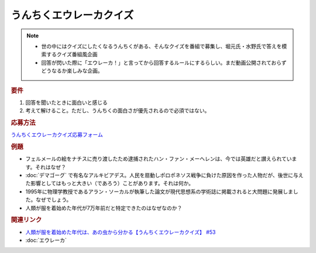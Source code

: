 うんちくエウレーカクイズ
===================================
.. note:: 
  * 世の中にはクイズにしたくなるうんちくがある、そんなクイズを番組で募集し、堀元氏・水野氏で答えを模索するクイズ番組風企画
  * 回答が閃いた際に「エウレーカ！」と言ってから回答するルールにするらしい。まだ動画公開されておらずどうなるか楽しみな企画。

.. rubric:: 要件

#. 回答を聞いたときに面白いと感じる
#. 考えて解けること。ただし、うんちくの面白さが優先されるので必須ではない。

.. rubric:: 応募方法
`うんちくエウレーカクイズ応募フォーム`_

.. rubric:: 例題

* フェルメールの絵をナチスに売り渡したため逮捕されたハン・ファン・メーヘレンは、今では英雄だと讃えられています。それはなぜ？
* :doc:`デマゴーグ` で有名なアルキビアデス。人民を扇動しポロポネソス戦争に負けた原因を作った人物だが、後世に与えた影響としてはもっと大きい（であろう）ことがあります。それは何か。
* 1995年に物理学教授であるアラン・ソーカルが執筆した論文が現代思想系の学術誌に掲載されると大問題に発展しました。なぜでしょう。
* 人類が服を着始めた年代が7万年前だと特定できたのはなぜなのか？

.. rubric:: 関連リンク 
* `人類が服を着始めた年代は、あの虫から分かる【うんちくエウレーカクイズ】 #53`_
* :doc:`エウレーカ` 

.. _人類が服を着始めた年代は、あの虫から分かる【うんちくエウレーカクイズ】 #53: https://www.youtube.com/watch?v=LteliiwAFe4

.. _うんちくエウレーカクイズ応募フォーム: https://forms.gle/cGpGjmstG5pNwVF16

